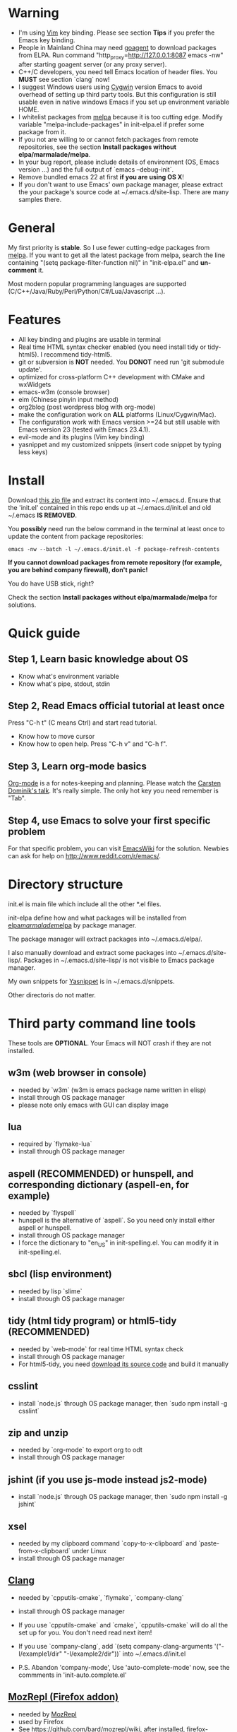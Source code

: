 * Warning
- I'm using [[http://www.vim.org][Vim]] key binding. Please see section *Tips* if you prefer the Emacs key binding.
- People in Mainland China may need [[http://code.google.com/p/goagent/][goagent]] to download packages from ELPA. Run command "http_proxy=http://127.0.0.1:8087 emacs -nw" after starting goagent server (or any proxy server).
- C++/C developers, you need tell Emacs location of header files. You *MUST* see section `clang` now!
- I suggest Windows users using [[http://www.cygwin.com/][Cygwin]] version Emacs to avoid overhead of setting up third party tools. But this configuration is still usable even in  native windows Emacs if you set up environment variable HOME.
- I whitelist packages from [[http://melpa.milkbox.net][melpa]] because it is too cutting edge. Modify variable "melpa-include-packages" in init-elpa.el if prefer some package from it.
- If you not are willing to or cannot fetch packages from remote repositories, see the section *Install packages without elpa/marmalade/melpa*.
- In your bug report, please include details of environment (OS, Emacs version ...) and the full output of `emacs --debug-init`.
- Remove bundled emacs 22 at first *if you are using OS X*!
- If you don't want to use Emacs' own package manager, please extract the your package's source code at ~/.emacs.d/site-lisp. There are many samples there.

* General
My first priority is *stable*. So I use fewer cutting-edge packages from [[http://melpa.milkbox.net][melpa]]. If you want to get all the latest package from melpa, search the line containing "(setq package-filter-function nil)" in "init-elpa.el" and *un-comment* it.

Most modern popular programming languages are supported (C/C++/Java/Ruby/Perl/Python/C#/Lua/Javascript ...).

* Features
- All key binding and plugins are usable in terminal
- Real time HTML syntax checker enabled (you need install tidy or tidy-html5). I recommend tidy-html5.
- git or subversion is *NOT* needed. You *DONOT* need run 'git submodule update'.
- optimized for cross-platform C++ development with CMake and wxWidgets
- emacs-w3m (console browser)
- eim (Chinese pinyin input method)
- org2blog (post wordpress blog with org-mode)
- make the configuration work on *ALL* platforms (Linux/Cygwin/Mac).
- The configuration work with Emacs version >=24 but still usable with Emacs version 23 (tested with Emacs 23.4.1).
- evil-mode and its plugins (Vim key binding)
- yasnippet and my customized snippets (insert code snippet by typing less keys)

* Install
Download [[https://github.com/redguardtoo/emacs.d/archive/master.zip][this zip file]] and extract its content into ~/.emacs.d. Ensure that the 'init.el' contained in this repo ends up at ~/.emacs.d/init.el and old ~/.emacs *IS REMOVED*.

You *possibly* need run the below command in the terminal at least once to update the content from package repositories:
#+BEGIN_SRC elisp
emacs -nw --batch -l ~/.emacs.d/init.el -f package-refresh-contents
#+END_SRC

*If you cannot download packages from remote repository (for example, you are behind company firewall), don't panic!*

You do have USB stick, right?

Check the section *Install packages without elpa/marmalade/melpa* for solutions.

* Quick guide
** Step 1, Learn basic knowledge about OS
- Know what's environment variable
- Know what's pipe, stdout, stdin
** Step 2, Read Emacs official tutorial at least once
Press "C-h t" (C means Ctrl) and start read tutorial.
- Know how to move cursor
- Know how to open help. Press "C-h v" and "C-h f".
** Step 3, Learn org-mode basics
[[http://orgmode.org/][Org-mode]] is a for notes-keeping and planning.
Please watch the [[https://www.youtube.com/watch?v=oJTwQvgfgMM][Carsten Dominik's talk]]. It's really simple. The only hot key you need remember is "Tab".
** Step 4, use Emacs to solve your first *specific* problem
For that specific problem, you can visit [[http://www.emacswiki.org/emacs/][EmacsWiki]] for the solution. Newbies can ask for help on [[http://www.reddit.com/r/emacs/]].
* Directory structure
init.el is main file which include all the other *.el files.

init-elpa define how and what packages will be installed from [[http://elpa.gnu.org][elpa]]/[[http://marmalade-repo.org][marmalade]]/[[http://melpa.milkbox.net][melpa]] by package manager.

The package manager will extract packages into ~/.emacs.d/elpa/.

I also manually download and extract some packages into ~/.emacs.d/site-lisp/. Packages in ~/.emacs.d/site-lisp/ is not visible to Emacs package manager.

My own snippets for [[https://github.com/capitaomorte/yasnippet][Yasnippet]] is in ~/.emacs.d/snippets.

Other directoris do not matter.

* Third party command line tools
These tools are *OPTIONAL*. Your Emacs will NOT crash if they are not installed.

** w3m (web browser in console) 
- needed by `w3m` (w3m is emacs package name written in elisp)
- install through OS package manager
- please note only emacs with GUI can display image

** lua
- required by `flymake-lua`
- install through OS package manager

** aspell (RECOMMENDED) or hunspell, and corresponding dictionary (aspell-en, for example)
- needed by `flyspell`
- hunspell is the alternative of `aspell`. So you need only install either aspell or hunspell.
- install through OS package manager
- I force the dictionary to "en_US" in init-spelling.el. You can modify it in init-spelling.el.

** sbcl (lisp environment)
- needed by lisp `slime`
- install through OS package manager

** tidy (html tidy program) or html5-tidy (RECOMMENDED)
- needed by `web-mode` for real time HTML syntax check
- install through OS package manager
- For html5-tidy, you need [[https://github.com/w3c/tidy-html5/archive/master.zip][download its source code]] and build it manually

** csslint
- install `node.js` through OS package manager, then `sudo npm install -g csslint`

** zip and unzip
- needed by `org-mode` to export org to odt
- install through OS package manager

** jshint (if you use js-mode instead js2-mode)
- install `node.js` through OS package manager, then `sudo npm install -g jshint`
** xsel
- needed by my clipboard command `copy-to-x-clipboard` and `paste-from-x-clipboard` under Linux
- install through OS package manager

** [[http://clang.llvm.org][Clang]]
- needed by `cpputils-cmake`, `flymake`, `company-clang`
- install through OS package manager
- If you use `cpputils-cmake` and `cmake`, `cpputils-cmake` will do all the set up for you. You don't need read next item!
- If you use `company-clang`, add `(setq company-clang-arguments '("-I/example1/dir" "-I/example2/dir"))` into ~/.emacs.d/init.el

- P.S.  Abandon 'company-mode', Use 'auto-complete-mode' now, see the commments in 'init-auto.complete.el'

** [[https://addons.mozilla.org/en-us/firefox/addon/mozrepl/][MozRepl (Firefox addon)]]
- needed by [[http://www.emacswiki.org/emacs/MozRepl][MozRepl]]
- used by Firefox
- See [[https://github.com/bard/mozrepl/wiki]], after installed, firefox->tool/mozrepl/start

** [[http://ctags.sourceforge.net][CTags]]
- it creates tags file for code navigation
- needed by many tags related plugins
- install through OS package manager
- See [[http://blog.binchen.org/?p=1057][How to use ctags in Emacs effectively]] for my guide

** [[http://www.gnu.org/software/global][GNU Global]] 
- needed by `ggtags.el`
- it creates index files for code navigation
- more advanced than ctags, supports references and better performance
- install through OS package manager

** pyflakes
- You need pyflakes for real time python syntax checker like `flymake-python`
- Install pip through OS package manager, then `pip install pyflakes`
- On cygwin you need install `setuptool` in order to install `pip`.

** libreoffice
- Only one executable `soffice` needed when converting odt file into doc (Microsoft Word 97)
- conversion will happen automatically when exporting org-mode to odt
- The conversion command is in variable `org-export-odt-convert-processes`
- Install through OS package manager
** js-beautify
- To beautify javascript code (insert extra space, for example)
- Install pip through OS package manager, then `pip install jsbeautifier`

* OS package manager recommended
- [[https://github.com/cfg/apt-cyg][apt-cyg]] at Cygwin
- [[https://github.com/mxcl/homebrew][homebrew]] at Mac
- any package manager at Linux

* Install packages without elpa/marmalade/melpa
** Solution 1
Here are the exact steps you need follow:
- Go to [[https://github.com/redguardtoo/myelpa]].
- Click "Download ZIP"
- Extract zip somewhere say "~/myelpa".
- Double check that there is a file name "archive-contents" in the directory "~/myelpa".
- uncomment below code in ~/.emacs.d/init-elpa.el.
#+BEGIN_SRC bash
(setq package-archives '(("myelpa" . "~/myelpa/")))
#+END_SRC

That's it. You will never need internet connection in the future.

Please note that all your packages are locked to the versions I'm using. So you *can't* upgrade package online in the future.

I don't recommend advanced users locking their package version.

** Solution 2
If you are too lazy to download ZIP file, you can uncomment below code in ~/.emacs.d/init-elpa.el,
#+BEGIN_SRC bash
(setq package-archives '(("myelpa" . "https://raw.github.com/redguardtoo/myelpa/master/")))
#+END_SRC

Then you are good to go. Obviously you need internet connection to access github.com.

* Report bug
Please file bug report at [[https://github.com/redguardtoo/emacs.d]]. Don't send me email!

* Tips
By default EVIL (Vim emulation in Emacs) is used. You can comment out line containing "(require 'init-evil)" in init.el to unload it.

Some package cannot be downloaded automatically because of network problem.

You need manually `M-x list-packages` and install it or just `M-x package-refresh-content` and restart Emacs.

If you use `gnus` for email (Gmail, for example). Check ~/.emacs.d/init-gnus.el which includes my most settings except my private stuff. Here is [[http://blog.binchen.org/?p=403][my Gnus tutorial]].

To toggle Chinese input method (eim, for example), press `C-\` or run command `M-x toggle-input-method`(I bind it to `C-<SPC>` in evil-insert-state)

** Mutlti-Window WorkingFlow
- M-o to show the window-number
- M-(num) to switch to the (num)th window
- (C-x 1) to minimize the current window
- (C-x 4 u) or ",wu" to undo the window-operation
- (C-x 4 r) or ",wr" to redo the window-operation


** Version Controll
- Magit
  Install magit , then M-x magit-blahblah....

** evil-leader
   Configure your shotcuts in init-evil-leader.el.


** Projectile
Providing a nice set of features operating on a project level.See [[https://github.com/bbatsov/projectile]]

Requiring find, xargs, git installed.

If your project directory isn't gitted, you can ~touch .projectile~ in you project's root directory.

The common commands:
- ",pf" 'projectile-find-file
- ",pg" 'projectile-grep
- ",sp" 'projectile-switch-project
- ",pd" 'projectile-find-dir-other-window
- ",pD" 'projectile-dired
- ",p!" 'projectile-run-shell-command-in-root

If you'd like to instruct Projectile to ignore certain files in a project, when indexing it you can do so in the .projectile file by adding each path to ignore, where the paths all are relative to the root directory and start with a slash. Everything ignored should be preceded with a ~-~ sign. Alternatively, not having any prefix at all also means to ignore the directory or file pattern that follows. Here's an example for a typical Rails application:

#+begin_src text
-/log
-/tmp
-/vendor
-/public/uploads
#+end_src

** ECB
Make your emacs closer to IDE.
The shortcuts for ecb have been set in init-ecb.el

The layout of ECB can be modified in site-lisp/ecb/ecb-layout-defs.el
And after you change the layout, you may `M-x ecb-byte-compile` to recompile the [yas] elisp error! Symbol's function definition is void: ca-with-commentle

If you want to activate ECB, `M-x ecb-activate` or `,ea' , then , when emacs shuts down ,
REMEMBER TO `m-X ECB-DEACTIVATE' OR `,ED` TO SHUTDOWN ECB


** Word Completion
- type some prefix characters, then M-/ 

** Path Completion
- C-c C-i to input the path && C-j to insert it.
- type some prefix characters, then M-/ 

** Transparency
You can configure your own window transparency in .custom.el

** Clang-Completion
You can use company-mode or auto-complete-mode.
Comment out the "init-company" or "init-auto-complete" in init.el to choose either.
The default is "company-[yas] elisp error! Symbol's function definition is void: ca-with-comment"

** Python
- Grammar flycheck
`M-x python-check

- Jedi
Jedi.el is a Python auto-completion package for Emacs.
See http://tkf.github.io/emacs-jedi/latest/

Virtualenv is needed.
Then, `M-x jedi:install-server RET

<C-tab> jedi:complete
Complete code at point.

C-c ? jedi:show-doc
Show the documentation of the object at point.

C-c . jedi:goto-definition
Goto the definition of the object at point.

C-c , jedi:goto-definition-pop-marker
Goto the last point where jedi:goto-definition was called.

- Pyvenv
Jedi uses the variable ~VIRTUAL_ENV~ to determine which the virtualenv to use(the default is .emacs.d/.python-enviroments),
So I use pyvenv to change the workon virtualenv.

Firstly, install ~virtualenvwrapper~

Pust the following code in your .bashrc/.zshrc:
#+begin_src sh
if [ `id -u` != '0' ]; then
export VIRTUALENV_USE_DISTRIBUTE=1        # <-- Always use pip/distribute
export WORKON_HOME=$HOME/.virtualenvs       # <-- Where all virtualenvs will be stored
source /usr/local/bin/virtualenvwrapper.sh
export PIP_VIRTUALENV_BASE=$WORKON_HOME
export PIP_RESPECT_VIRTUALENV=true
fi
#+end_src

mkdir .virtualenvs in you home directory, and put your virtualenv in it.
if you virtualenvs is system-wide spreaded, you may make a symbolic link in .virtualenvs. 

When you're in python-mode, Jedi uses .emacs/.python-enviroments as the default virtualenv,
you can change it by ~M-x pyvenv-workon~ and choose the one you want, _then `M-x jedi:stop-sever` to restart jedi_ (the words underscored is not necessarily if you use my pyvenv.el, because I've refined it and it will restart jedi automatically)

** Auto-completion Popup Face
- In the elpa/popup/popup.el,modify the color of the "popup-face" & "popup-menu-selection-face" "popup-tip-face"

#+BEGIN_SRC elisp
   (defface popup-face
  '((t (:background "yellow" :foreground "black"))))
  
   (defface popup-menu-selection-face
  '((t (:background "orange" :foreground "black"))))

   (defface popup-tip-face
  '((t (:background "orange" :foreground "black"))))
#+END_SRC


- In the auto-complete-clang.el, modify the color of the "ac-clang-candidate-face" & "ac-clang-selection-face"
- In the auto-complete-config.el, modify the color of yasnippet & gtags face.

- After modification, you must `M-x byte-recompile-file`

** Code Map
- M-x minimap-mode


** Source Reading
*** xcscope.el
 - n/p navigates over individual results
 - k kills individual results

 - N/P or M-n/M-p navigates over file results
 - M-k kills file results

 - M-N/M-P navigates over result sets
 - M-K kills result sets

 - Navigation from outside the *cscope* buffer (C-c s n/p/N/P) is restricted to
   the result set at (point)

 - Keybindings:

All keybindings use the "C-c s" prefix:

 | C-c s s | Find symbol.                                                   |
 | C-c s = | Find assignments to this symbol                                |
 | C-c s d | Find global definition.                                        |
 | C-c s g | Find global definition (alternate binding).                    |
 | C-c s G | Find global definition without prompting.                      |
 | C-c s c | Find functions calling a function.                             |
 | C-c s C | Find called functions (list functions called from a function). |
 | C-c s t | Find text string.                                              |
 | C-c s e | Find egrep pattern.                                            |
 | C-c s f | Find a file.                                                   |
 | C-c s i | Find files #including a file.                                  |

These pertain to navigation through the search results:

 | C-c s b | Display *cscope* buffer.             |
 | C-c s B | Auto display *cscope* buffer toggle. |
 | C-c s n | Next symbol.                         |
 | C-c s N | Next file.                           |
 | C-c s p | Previous symbol.                     |
 | C-c s P | Previous file.                       |
 | C-c s u | Pop mark.                            |

These pertain to setting and unsetting the variable,
`cscope-initial-directory', (location searched for the cscope database
 directory):

 | C-c s a | Set initial directory.   |
 | C-c s A | Unset initial directory. |

These pertain to cscope database maintenance:

 | C-c s L | Create list of files to index.                                              |
 | C-c s I | Create list and index.                                                      |
 | C-c s E | Edit list of files to index.                                                |
 | C-c s W | Locate this buffer's cscope directory ("W" --> "where").                    |
 | C-c s S | Locate this buffer's cscope directory. (alternate binding: "S" --> "show"). |
 | C-c s T | Locate this buffer's cscope directory. (alternate binding: "T" --> "tell"). |
 | C-c s D | Dired this buffer's directory.                                              |


*** CTAGs
  - ctags -R -e *.h *.cpp
  - C-] to find-definition , C-t to pop

*** GGtags
To replace cscope, ~global~ is required.

Before using the ggtags or helm-gtags, remember to create a GTAGS database by running gtags at your project root in terminal:

#+begin_src sh
cd /path/to/project/root
gtags
#+end_src

If you use ggtags, you have a command for creating GTAGS database, that is ggtags-create-tags; this is recommended way when using ggtags, to let it know where the project root is.

**** Basic movements
- ~%~: move around over a balanced expression that can be a pair or a symbol
- ~v%~: rusn mark-sexp, put mark after following expression that can be a pair or a symbol
- ~C-M-a~: runs beginning-of-defun, which moves point to beginning of a function
- ~C-M-e~: runs end-of-defun, which moves point to end of a function
- ~C-M-h~: runs mark-defun, which put a region around whole current or following function

**** Find definitions in current buffer
~semantic-mode~ should be enabled. You can add it to the specific mode you want in init-ggtags.el, like this:
#+begin_src elisp
(add-hook 'c-mode-hook 'semantic-mode)
(add-hook 'c++-mode-hook 'semantic-mode)
(add-hook 'python-mode-hook 'semantic-mode)
(add-hook 'asm-mode-hook 'semantic-mode)
#+end_src

~M-x helm-semantic-or-imenu~ or ~<evil-leader>gcd~ , please notice the "pattern: " prompt in the minibuffer, you can type ~func~ to narrow the candidates that are functions, ~class~ for that are classes and ~var~ that are variables.

**** Find definitions in project
- ~<evil-leader>gt~, which runs ~ggtags-find-tag-dwim~, this command jump to tag base on context:
  - If the tag at point is a definition, ggtags jumps to a reference. If there is more than one reference, it displays a list of references.
  - If the tag at point is a reference, ggtags jumps to tag definition.
  - If the tag at point is an include header, it jumps to that header.
	
	~M-n~ and ~M-p~ to go to the next and previous file.

	~M-<~ and ~M->~ for the first and the last.

	~M-*~ to abort and go back to the location where the search was started

    You can also find arbitrary tag definition when invoking ~ggtags-find-tag-dwim~ on blank space. A prompt asks you for tag pattern, which is a regexp. 

- M-, , which runs ~pop-tag-mark~ to jump back to original location

**** Find files in project
If point is on an included header file, ~<evil-leader>gt~ or ~ggtags-find-tag-dwim~ automatically jumps to the file.

**** View visited tags with tag stack
~<evil-leader>gp~, which runs ~ggtags-prev-mark~
~<evil-leader>gn~, which runs ~ggtags-next-mark~
~<evil-leader>gsh~, which runs ~ggtags-view-tag-history~ that shows visited tags from newest to oldest, from top to bottom.

**** Update Tags
When file is saved, tags will be automatically updated. If failed, "<evil-leader>gu" to update it manually.

** Source Editing
*** Narrowing
Narrowing means making only a text portion in current buffer visible. Narrowing is useful when you want to perform text editing on a small part of the buffer without affecting the others. For example, you want to delete all printf statements in current functions, using flush-lines command. But if you do so, you will also delete printf outside the current function, which is undesirable. By narrowing, you can safely remove all those printf and be certain that nothing else is changed accidentally.

Default key bindings:
- ~narrow-to-defun~, Narrow buffer to current function at point
- ~narrow-to-region~
- ~widen~, Widen buffer

* About Emacs23
Emacs23 support will *be dropped* in one year <2015-04-24 Thu>.
Currently Emacs 23 will not support below packages:
- helm
- org-mode and its third party packages
- company-mode
